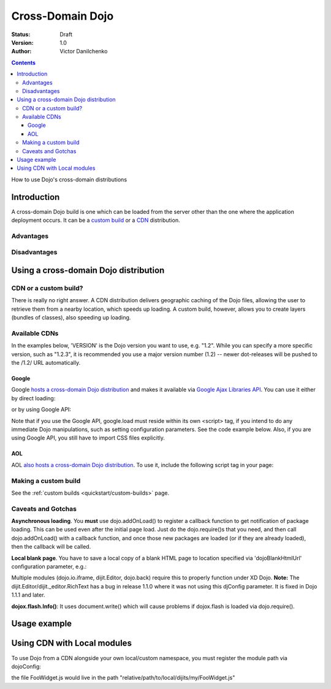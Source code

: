 .. _quickstart/cross-domain:

Cross-Domain Dojo
=================

:Status: Draft
:Version: 1.0
:Author: Victor Danilchenko

.. contents::
   :depth: 4

How to use Dojo's cross-domain distributions

============
Introduction
============

A cross-domain Dojo build is one which can be loaded from the server other than the one where the application deployment occurs. It can be a `custom build <quickstart/custom-builds>`_ or a `CDN <http://en.wikipedia.org/wiki/Content_Delivery_Network>`_ distribution.

Advantages
----------

Disadvantages
-------------

======================================
Using a cross-domain Dojo distribution
======================================
CDN or a custom build?
----------------------
There is really no right answer. A CDN distribution delivers geographic caching of the Dojo files, allowing the user to retrieve them from a nearby location, which speeds up loading. A custom build, however, allows you to create layers (bundles of classes), also speeding up loading.

Available CDNs
--------------
In the examples below, 'VERSION' is the Dojo version you want to use, e.g. "1.2". While you can specify a more specific version, such as "1.2.3", it is recommended you use a major version number (1.2) -- newer dot-releases will be pushed to the /1.2/ URL automatically.

Google
~~~~~~
Google `hosts a cross-domain Dojo distribution <http://code.google.com/apis/ajaxlibs/documentation/#dojo>`_ and makes it available via `Google Ajax Libraries API <http://code.google.com/apis/ajaxlibs/>`_. You can use it either by direct loading:

.. html ::

  <script src="http://ajax.googleapis.com/ajax/libs/dojo/VERSION/dojo/dojo.js"></script>

or by using Google API:

.. html ::

  <script src="http://www.google.com/jsapi"></script>
  <script>
      google.load("dojo", "VERSION");
  </script>

Note that if you use the Google API, google.load must reside within its own <script> tag, if you intend to do any immediate Dojo manipulations, such as setting configuration parameters. See the code example below. Also, if you are using Google API, you still have to import CSS files explicitly.


AOL
~~~
AOL `also hosts a cross-domain Dojo distribution <http://dev.aol.com/dojo>`_. To use it, include the following script tag in your page:

.. html ::

  <script type="text/javascript" src="http://o.aolcdn.com/dojo/VERSION/dojo/dojo.js"></script>

Making a custom build
---------------------
See the :ref:`custom builds <quickstart/custom-builds>` page.


Caveats and Gotchas
-------------------
**Asynchronous loading**. You **must** use dojo.addOnLoad() to register a callback function to get notification of package loading. This can be used even after the initial page load. Just do the dojo.require()s that you need, and then call dojo.addOnLoad() with a callback function, and once those new packages are loaded (or if they are already loaded), then the callback will be called.

**Local blank page**. You have to save a local copy of a blank HTML page to location specified via 'dojoBlankHtmlUrl' configuration parameter, e.g.:

.. html ::

  <script type="text/javascript">
    var dojoConfig = {
      dojoBlankHtmlUrl = '/blank.html'
    };
  </script>

Multiple modules (dojo.io.iframe, dijit.Editor, dojo.back) require this to properly function under XD Dojo. **Note:** The dijit.Editor/dijit._editor.RichText has a bug in release 1.1.0 where it was not using this djConfig parameter. It is fixed in Dojo 1.1.1 and later.

**dojox.flash.Info()**: It uses document.write() which will cause problems if dojox.flash is loaded via dojo.require().

=============
Usage example
=============

.. html ::

  <link rel="stylesheet" href="http://ajax.googleapis.com/ajax/libs/dojo/1.2/dijit/themes/tundra/tundra.css" />
  <script src="http://www.google.com/jsapi"></script>
  <script>google.load("dojo", "1.2");</script>
  <script>
      var dojoConfig = {
          parseOnLoad = true,
          dojoBlankHtmlUrl = '/blank.html'
      };
      
      function loader () {
          dojo.require ("dijit.Editor");
          dojo.addOnLoad(callback);
      }

      function callback () {
          new dijit.Editor ({}, dojo.byId("editorNode"));
      }

      dojo.addOnLoad(loader);
  </script>

  <div id="editorNode" class="tundra">Hello, world!</div>

============================
Using CDN with Local modules
============================

To use Dojo from a CDN alongside your own local/custom namespace, you must register the module path via dojoConfig:

.. html ::
  :linenos:

      <script type="text/javascript">
          var dojoConfig={
            parseOnLoad: true,
            isDebug: true,
            baseUrl: "./",
            modulePaths: { my: "relative/path/to/local/dijits" }
          };
      </script>
      
      <!-- Bootstrap Dojo From AOL's CDN-->
      <script
          type="text/javascript"
          src="http://ajax.googleapis.com/ajax/libs/dojo/VERSION/dojo/dojo.js">
      </script>

      <script type="text/javascript">
          dojo.require("my.FooWidget");
      </script>


the file FooWidget.js would live in the path "relative/path/to/local/dijits/my/FooWidget.js"

